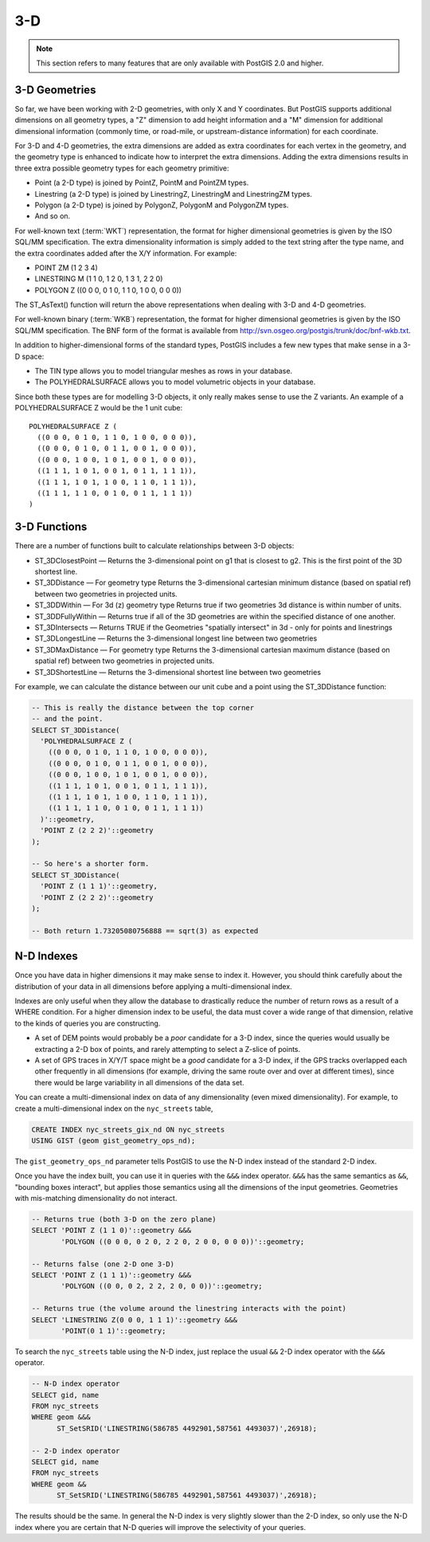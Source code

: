 .. _3d:

3-D
===

.. note::

  This section refers to many features that are only available with PostGIS 2.0 and higher.

3-D Geometries
--------------

So far, we have been working with 2-D geometries, with only X and Y coordinates. But PostGIS supports additional dimensions on all geometry types, a "Z" dimension to add height information and a "M" dimension for additional dimensional information (commonly time, or road-mile, or upstream-distance information) for each coordinate.

For 3-D and 4-D geometries, the extra dimensions are added as extra coordinates for each vertex in the geometry, and the geometry type is enhanced to indicate how to interpret the extra dimensions. Adding the extra dimensions results in three extra possible geometry types for each geometry primitive:

* Point (a 2-D type) is joined by PointZ, PointM and PointZM types.
* Linestring (a 2-D type) is joined by LinestringZ, LinestringM and LinestringZM types.
* Polygon (a 2-D type) is joined by PolygonZ, PolygonM and PolygonZM types.
* And so on.
 
For well-known text (:term:`WKT`) representation, the format for higher dimensional geometries is given by the ISO SQL/MM specification. The extra dimensionality information is simply added to the text string after the type name, and the extra coordinates added after the X/Y information. For example:

* POINT ZM (1 2 3 4)
* LINESTRING M (1 1 0, 1 2 0, 1 3 1, 2 2 0)
* POLYGON Z ((0 0 0, 0 1 0, 1 1 0, 1 0 0, 0 0 0))
 
The ST_AsText() function will return the above representations when dealing with 3-D and 4-D geometries.

For well-known binary (:term:`WKB`) representation, the format for higher dimensional geometries is given by the ISO SQL/MM specification. The BNF form of the format is available from http://svn.osgeo.org/postgis/trunk/doc/bnf-wkb.txt.

In addition to higher-dimensional forms of the standard types, PostGIS includes a few new types that make sense in a 3-D space:

* The TIN type allows you to model triangular meshes as rows in your database.
* The POLYHEDRALSURFACE allows you to model volumetric objects in your database.
 
Since both these types are for modelling 3-D objects, it only really makes sense to use the Z variants.  An example of a POLYHEDRALSURFACE Z would be the 1 unit cube:

:: 

  POLYHEDRALSURFACE Z (
    ((0 0 0, 0 1 0, 1 1 0, 1 0 0, 0 0 0)),
    ((0 0 0, 0 1 0, 0 1 1, 0 0 1, 0 0 0)),
    ((0 0 0, 1 0 0, 1 0 1, 0 0 1, 0 0 0)),
    ((1 1 1, 1 0 1, 0 0 1, 0 1 1, 1 1 1)),
    ((1 1 1, 1 0 1, 1 0 0, 1 1 0, 1 1 1)),
    ((1 1 1, 1 1 0, 0 1 0, 0 1 1, 1 1 1))
  )
  
  
3-D Functions
--------------

There are a number of functions built to calculate relationships between 3-D objects:

* ST_3DClosestPoint — Returns the 3-dimensional point on g1 that is closest to g2. This is the first point of the 3D shortest line.
* ST_3DDistance — For geometry type Returns the 3-dimensional cartesian minimum distance (based on spatial ref) between two geometries in projected units.
* ST_3DDWithin — For 3d (z) geometry type Returns true if two geometries 3d distance is within number of units.
* ST_3DDFullyWithin — Returns true if all of the 3D geometries are within the specified distance of one another.
* ST_3DIntersects — Returns TRUE if the Geometries "spatially intersect" in 3d - only for points and linestrings
* ST_3DLongestLine — Returns the 3-dimensional longest line between two geometries
* ST_3DMaxDistance — For geometry type Returns the 3-dimensional cartesian maximum distance (based on spatial ref) between two geometries in projected units.
* ST_3DShortestLine — Returns the 3-dimensional shortest line between two geometries

For example, we can calculate the distance between our unit cube and a point using the ST_3DDistance function:

.. code-block:: sql

  -- This is really the distance between the top corner
  -- and the point.
  SELECT ST_3DDistance(
    'POLYHEDRALSURFACE Z (
      ((0 0 0, 0 1 0, 1 1 0, 1 0 0, 0 0 0)),
      ((0 0 0, 0 1 0, 0 1 1, 0 0 1, 0 0 0)),
      ((0 0 0, 1 0 0, 1 0 1, 0 0 1, 0 0 0)),
      ((1 1 1, 1 0 1, 0 0 1, 0 1 1, 1 1 1)),
      ((1 1 1, 1 0 1, 1 0 0, 1 1 0, 1 1 1)),
      ((1 1 1, 1 1 0, 0 1 0, 0 1 1, 1 1 1))
    )'::geometry,
    'POINT Z (2 2 2)'::geometry
  );
  
  -- So here's a shorter form.
  SELECT ST_3DDistance(
    'POINT Z (1 1 1)'::geometry,
    'POINT Z (2 2 2)'::geometry
  );
  
  -- Both return 1.73205080756888 == sqrt(3) as expected
    

N-D Indexes
-----------

Once you have data in higher dimensions it may make sense to index it. However, you should think carefully about the distribution of your data in all dimensions before applying a multi-dimensional index. 

Indexes are only useful when they allow the database to drastically reduce the number of return rows as a result of a WHERE condition. For a higher dimension index to be useful, the data must cover a wide range of that dimension, relative to the kinds of queries you are constructing.

* A set of DEM points would probably be a *poor* candidate for a 3-D index, since the queries would usually be extracting a 2-D box of points, and rarely attempting to select a Z-slice of points.
* A set of GPS traces in X/Y/T space might be a *good* candidate for a 3-D index, if the GPS tracks overlapped each other frequently in all dimensions (for example, driving the same route over and over at different times), since there would be large variability in all dimensions of the data set.

You can create a multi-dimensional index on data of any dimensionality (even mixed dimensionality). For example, to create a multi-dimensional index on the ``nyc_streets`` table,

.. code-block:: sql

  CREATE INDEX nyc_streets_gix_nd ON nyc_streets 
  USING GIST (geom gist_geometry_ops_nd);
  
The ``gist_geometry_ops_nd`` parameter tells PostGIS to use the N-D index instead of the standard 2-D index.

Once you have the index built, you can use it in queries with the ``&&&`` index operator. ``&&&`` has the same semantics as ``&&``, "bounding boxes interact", but applies those semantics using all the dimensions of the input geometries. Geometries with mis-matching dimensionality do not interact.

.. code-block:: sql

  -- Returns true (both 3-D on the zero plane)
  SELECT 'POINT Z (1 1 0)'::geometry &&& 
         'POLYGON ((0 0 0, 0 2 0, 2 2 0, 2 0 0, 0 0 0))'::geometry;
  
  -- Returns false (one 2-D one 3-D)
  SELECT 'POINT Z (1 1 1)'::geometry &&& 
         'POLYGON ((0 0, 0 2, 2 2, 2 0, 0 0))'::geometry;
  
  -- Returns true (the volume around the linestring interacts with the point)
  SELECT 'LINESTRING Z(0 0 0, 1 1 1)'::geometry &&& 
         'POINT(0 1 1)'::geometry;

To search the ``nyc_streets`` table using the N-D index, just replace the usual ``&&`` 2-D index operator with the ``&&&`` operator.

.. code-block:: sql

  -- N-D index operator
  SELECT gid, name 
  FROM nyc_streets 
  WHERE geom &&& 
        ST_SetSRID('LINESTRING(586785 4492901,587561 4493037)',26918);

  -- 2-D index operator
  SELECT gid, name 
  FROM nyc_streets 
  WHERE geom && 
        ST_SetSRID('LINESTRING(586785 4492901,587561 4493037)',26918);

The results should be the same. In general the N-D index is very slightly slower than the 2-D index, so only use the N-D index where you are certain that N-D queries will improve the selectivity of your queries.

